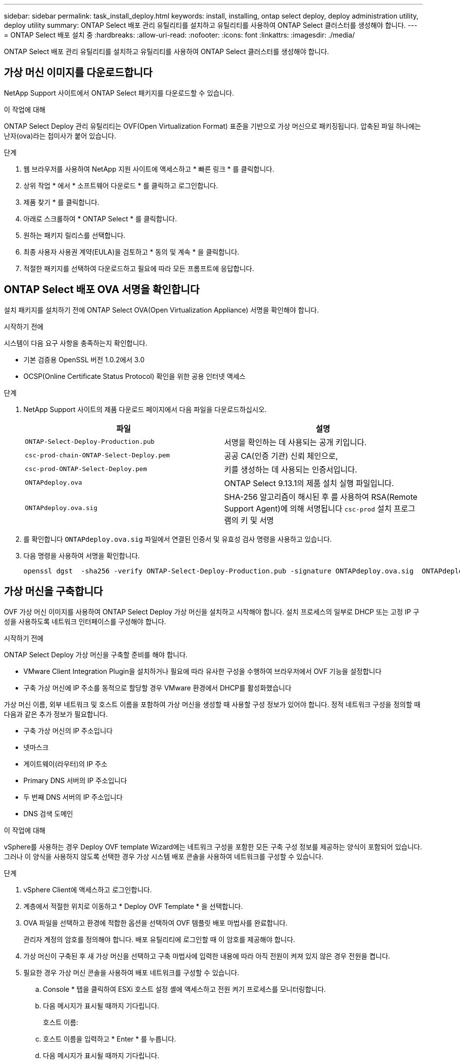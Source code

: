 ---
sidebar: sidebar 
permalink: task_install_deploy.html 
keywords: install, installing, ontap select deploy, deploy administration utility, deploy utility 
summary: ONTAP Select 배포 관리 유틸리티를 설치하고 유틸리티를 사용하여 ONTAP Select 클러스터를 생성해야 합니다. 
---
= ONTAP Select 배포 설치 중
:hardbreaks:
:allow-uri-read: 
:nofooter: 
:icons: font
:linkattrs: 
:imagesdir: ./media/


[role="lead"]
ONTAP Select 배포 관리 유틸리티를 설치하고 유틸리티를 사용하여 ONTAP Select 클러스터를 생성해야 합니다.



== 가상 머신 이미지를 다운로드합니다

NetApp Support 사이트에서 ONTAP Select 패키지를 다운로드할 수 있습니다.

.이 작업에 대해
ONTAP Select Deploy 관리 유틸리티는 OVF(Open Virtualization Format) 표준을 기반으로 가상 머신으로 패키징됩니다. 압축된 파일 하나에는 난자(ova)라는 접미사가 붙어 있습니다.

.단계
. 웹 브라우저를 사용하여 NetApp 지원 사이트에 액세스하고 * 빠른 링크 * 를 클릭합니다.
. 상위 작업 * 에서 * 소프트웨어 다운로드 * 를 클릭하고 로그인합니다.
. 제품 찾기 * 를 클릭합니다.
. 아래로 스크롤하여 * ONTAP Select * 를 클릭합니다.
. 원하는 패키지 릴리스를 선택합니다.
. 최종 사용자 사용권 계약(EULA)을 검토하고 * 동의 및 계속 * 을 클릭합니다.
. 적절한 패키지를 선택하여 다운로드하고 필요에 따라 모든 프롬프트에 응답합니다.




== ONTAP Select 배포 OVA 서명을 확인합니다

설치 패키지를 설치하기 전에 ONTAP Select OVA(Open Virtualization Appliance) 서명을 확인해야 합니다.

.시작하기 전에
시스템이 다음 요구 사항을 충족하는지 확인합니다.

* 기본 검증용 OpenSSL 버전 1.0.2에서 3.0
* OCSP(Online Certificate Status Protocol) 확인을 위한 공용 인터넷 액세스


.단계
. NetApp Support 사이트의 제품 다운로드 페이지에서 다음 파일을 다운로드하십시오.
+
[cols="2*"]
|===
| 파일 | 설명 


| `ONTAP-Select-Deploy-Production.pub` | 서명을 확인하는 데 사용되는 공개 키입니다. 


| `csc-prod-chain-ONTAP-Select-Deploy.pem` | 공공 CA(인증 기관) 신뢰 체인으로, 


| `csc-prod-ONTAP-Select-Deploy.pem` | 키를 생성하는 데 사용되는 인증서입니다. 


| `ONTAPdeploy.ova` | ONTAP Select 9.13.1의 제품 설치 실행 파일입니다. 


| `ONTAPdeploy.ova.sig` | SHA-256 알고리즘이 해시된 후 를 사용하여 RSA(Remote Support Agent)에 의해 서명됩니다 `csc-prod` 설치 프로그램의 키 및 서명 
|===
. 를 확인합니다 `ONTAPdeploy.ova.sig` 파일에서 연결된 인증서 및 유효성 검사 명령을 사용하고 있습니다.
. 다음 명령을 사용하여 서명을 확인합니다.
+
[listing]
----
openssl dgst  -sha256 -verify ONTAP-Select-Deploy-Production.pub -signature ONTAPdeploy.ova.sig  ONTAPdeploy.ova
----




== 가상 머신을 구축합니다

OVF 가상 머신 이미지를 사용하여 ONTAP Select Deploy 가상 머신을 설치하고 시작해야 합니다. 설치 프로세스의 일부로 DHCP 또는 고정 IP 구성을 사용하도록 네트워크 인터페이스를 구성해야 합니다.

.시작하기 전에
ONTAP Select Deploy 가상 머신을 구축할 준비를 해야 합니다.

* VMware Client Integration Plugin을 설치하거나 필요에 따라 유사한 구성을 수행하여 브라우저에서 OVF 기능을 설정합니다
* 구축 가상 머신에 IP 주소를 동적으로 할당할 경우 VMware 환경에서 DHCP를 활성화했습니다


가상 머신 이름, 외부 네트워크 및 호스트 이름을 포함하여 가상 머신을 생성할 때 사용할 구성 정보가 있어야 합니다. 정적 네트워크 구성을 정의할 때 다음과 같은 추가 정보가 필요합니다.

* 구축 가상 머신의 IP 주소입니다
* 넷마스크
* 게이트웨이(라우터)의 IP 주소
* Primary DNS 서버의 IP 주소입니다
* 두 번째 DNS 서버의 IP 주소입니다
* DNS 검색 도메인


.이 작업에 대해
vSphere를 사용하는 경우 Deploy OVF template Wizard에는 네트워크 구성을 포함한 모든 구축 구성 정보를 제공하는 양식이 포함되어 있습니다. 그러나 이 양식을 사용하지 않도록 선택한 경우 가상 시스템 배포 콘솔을 사용하여 네트워크를 구성할 수 있습니다.

.단계
. vSphere Client에 액세스하고 로그인합니다.
. 계층에서 적절한 위치로 이동하고 * Deploy OVF Template * 을 선택합니다.
. OVA 파일을 선택하고 환경에 적합한 옵션을 선택하여 OVF 템플릿 배포 마법사를 완료합니다.
+
관리자 계정의 암호를 정의해야 합니다. 배포 유틸리티에 로그인할 때 이 암호를 제공해야 합니다.

. 가상 머신이 구축된 후 새 가상 머신을 선택하고 구축 마법사에 입력한 내용에 따라 아직 전원이 켜져 있지 않은 경우 전원을 켭니다.
. 필요한 경우 가상 머신 콘솔을 사용하여 배포 네트워크를 구성할 수 있습니다.
+
.. Console * 탭을 클릭하여 ESXi 호스트 설정 셸에 액세스하고 전원 켜기 프로세스를 모니터링합니다.
.. 다음 메시지가 표시될 때까지 기다립니다.
+
호스트 이름:

.. 호스트 이름을 입력하고 * Enter * 를 누릅니다.
.. 다음 메시지가 표시될 때까지 기다립니다.
+
admin 사용자의 암호를 입력합니다.

.. 암호를 입력하고 * Enter * 를 누릅니다.
.. 다음 메시지가 표시될 때까지 기다립니다.
+
DHCP를 사용하여 네트워킹 정보를 설정하시겠습니까? [n]:

.. 정적 IP 구성을 정의하려면 * n * 을 입력하고 DHCP를 사용하려면 y 를 입력한 다음 * Enter * 를 누릅니다.
.. 정적 구성을 선택하는 경우 필요에 따라 모든 네트워크 구성 정보를 제공합니다.






== 배포 웹 인터페이스에 로그인합니다

웹 사용자 인터페이스에 로그인하여 배포 유틸리티를 사용할 수 있는지 확인하고 초기 구성을 수행해야 합니다.

.단계
. IP 주소 또는 도메인 이름을 사용하여 브라우저에서 배포 유틸리티를 가리킵니다.
+
'\https://<ip_address>/`

. 관리자(admin) 계정 이름 및 암호를 제공하고 로그인합니다.
. ONTAP Select * 시작 * 팝업 창이 표시되면 필수 구성 요소를 검토하고 계속하려면 * 확인 * 을 클릭합니다.
. 처음 로그인하는 경우 vCenter에서 사용할 수 있는 마법사를 사용하여 배포를 설치하지 않은 경우 메시지가 표시되면 다음 구성 정보를 제공합니다.
+
** 관리자 계정의 새 암호(필수)
** AutoSupport(선택 사항)
** 계정 자격 증명이 있는 vCenter Server(선택 사항)




.관련 정보
link:task_cli_signing_in.html["SSH를 사용하여 배포하려면 로그인합니다"]
